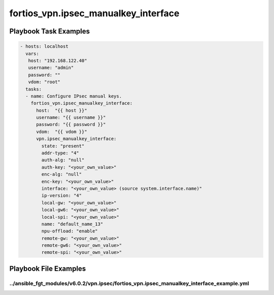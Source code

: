 =====================================
fortios_vpn.ipsec_manualkey_interface
=====================================


Playbook Task Examples
----------------------

.. code-block:: yaml

    - hosts: localhost
      vars:
       host: "192.168.122.40"
       username: "admin"
       password: ""
       vdom: "root"
      tasks:
      - name: Configure IPsec manual keys.
        fortios_vpn.ipsec_manualkey_interface:
          host:  "{{ host }}"
          username: "{{ username }}"
          password: "{{ password }}"
          vdom:  "{{ vdom }}"
          vpn.ipsec_manualkey_interface:
            state: "present"
            addr-type: "4"
            auth-alg: "null"
            auth-key: "<your_own_value>"
            enc-alg: "null"
            enc-key: "<your_own_value>"
            interface: "<your_own_value> (source system.interface.name)"
            ip-version: "4"
            local-gw: "<your_own_value>"
            local-gw6: "<your_own_value>"
            local-spi: "<your_own_value>"
            name: "default_name_13"
            npu-offload: "enable"
            remote-gw: "<your_own_value>"
            remote-gw6: "<your_own_value>"
            remote-spi: "<your_own_value>"



Playbook File Examples
----------------------


../ansible_fgt_modules/v6.0.2/vpn.ipsec/fortios_vpn.ipsec_manualkey_interface_example.yml
+++++++++++++++++++++++++++++++++++++++++++++++++++++++++++++++++++++++++++++++++++++++++

.. code-block:: yaml
            - hosts: localhost
      vars:
       host: "192.168.122.40"
       username: "admin"
       password: ""
       vdom: "root"
      tasks:
      - name: Configure IPsec manual keys.
        fortios_vpn.ipsec_manualkey_interface:
          host:  "{{ host }}"
          username: "{{ username }}"
          password: "{{ password }}"
          vdom:  "{{ vdom }}"
          vpn.ipsec_manualkey_interface:
            state: "present"
            addr-type: "4"
            auth-alg: "null"
            auth-key: "<your_own_value>"
            enc-alg: "null"
            enc-key: "<your_own_value>"
            interface: "<your_own_value> (source system.interface.name)"
            ip-version: "4"
            local-gw: "<your_own_value>"
            local-gw6: "<your_own_value>"
            local-spi: "<your_own_value>"
            name: "default_name_13"
            npu-offload: "enable"
            remote-gw: "<your_own_value>"
            remote-gw6: "<your_own_value>"
            remote-spi: "<your_own_value>"




